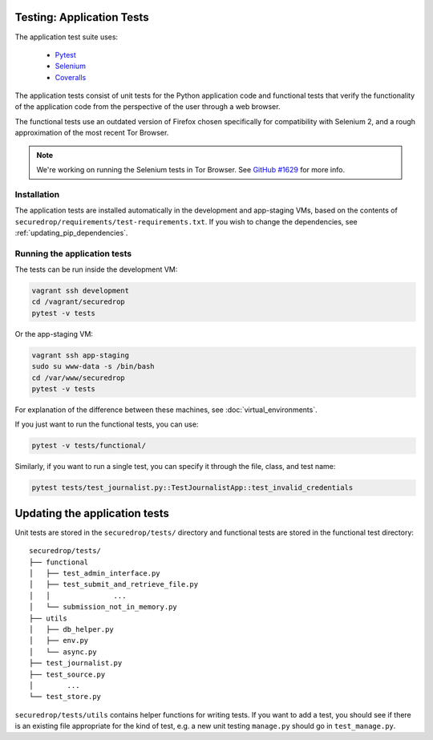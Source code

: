 .. _app_tests:

Testing: Application Tests
==========================

The application test suite uses:

  * Pytest_
  * Selenium_
  * Coveralls_

The application tests consist of unit tests for the Python application code
and functional tests that verify the functionality of the application code
from the perspective of the user through a web browser.

The functional tests use an outdated version of Firefox chosen specifically
for compatibility with Selenium 2, and a rough approximation of the most
recent Tor Browser.

.. note:: We're working on running the Selenium tests in Tor Browser.
          See `GitHub #1629`_ for more info.

.. _`GitHub #1629`: https://github.com/freedomofpress/securedrop/pull/1629

.. _Pytest: https://docs.pytest.org/en/latest/
.. _Selenium: http://docs.seleniumhq.org/docs/
.. _Coveralls: https://github.com/coveralls-clients/coveralls-python

Installation
------------

The application tests are installed automatically in the development
and app-staging VMs, based on the contents of
``securedrop/requirements/test-requirements.txt``.
If you wish to change the dependencies, see :ref:`updating_pip_dependencies`.

Running the application tests
-----------------------------

The tests can be run inside the development VM:

.. code:: sh

    vagrant ssh development
    cd /vagrant/securedrop
    pytest -v tests

Or the app-staging VM:

.. code:: sh

    vagrant ssh app-staging
    sudo su www-data -s /bin/bash
    cd /var/www/securedrop
    pytest -v tests

For explanation of the difference between these machines, see
:doc:`virtual_environments`.

If you just want to run the functional tests, you can use:

.. code:: sh

    pytest -v tests/functional/

Similarly, if you want to run a single test, you can specify it through the
file, class, and test name:

.. code:: sh

    pytest tests/test_journalist.py::TestJournalistApp::test_invalid_credentials


Updating the application tests
==============================

Unit tests are stored in the ``securedrop/tests/`` directory and functional
tests are stored in the functional test directory::

    securedrop/tests/
    ├── functional
    │   ├── test_admin_interface.py
    │   ├── test_submit_and_retrieve_file.py
    │   │               ...
    │   └── submission_not_in_memory.py
    ├── utils
    │   ├── db_helper.py
    │   ├── env.py
    │   └── async.py
    ├── test_journalist.py
    ├── test_source.py
    │        ...
    └── test_store.py

``securedrop/tests/utils`` contains helper functions for writing tests.
If you want to add a test, you should see if there is an existing file
appropriate for the kind of test, e.g. a new unit testing ``manage.py``
should go in ``test_manage.py``.

